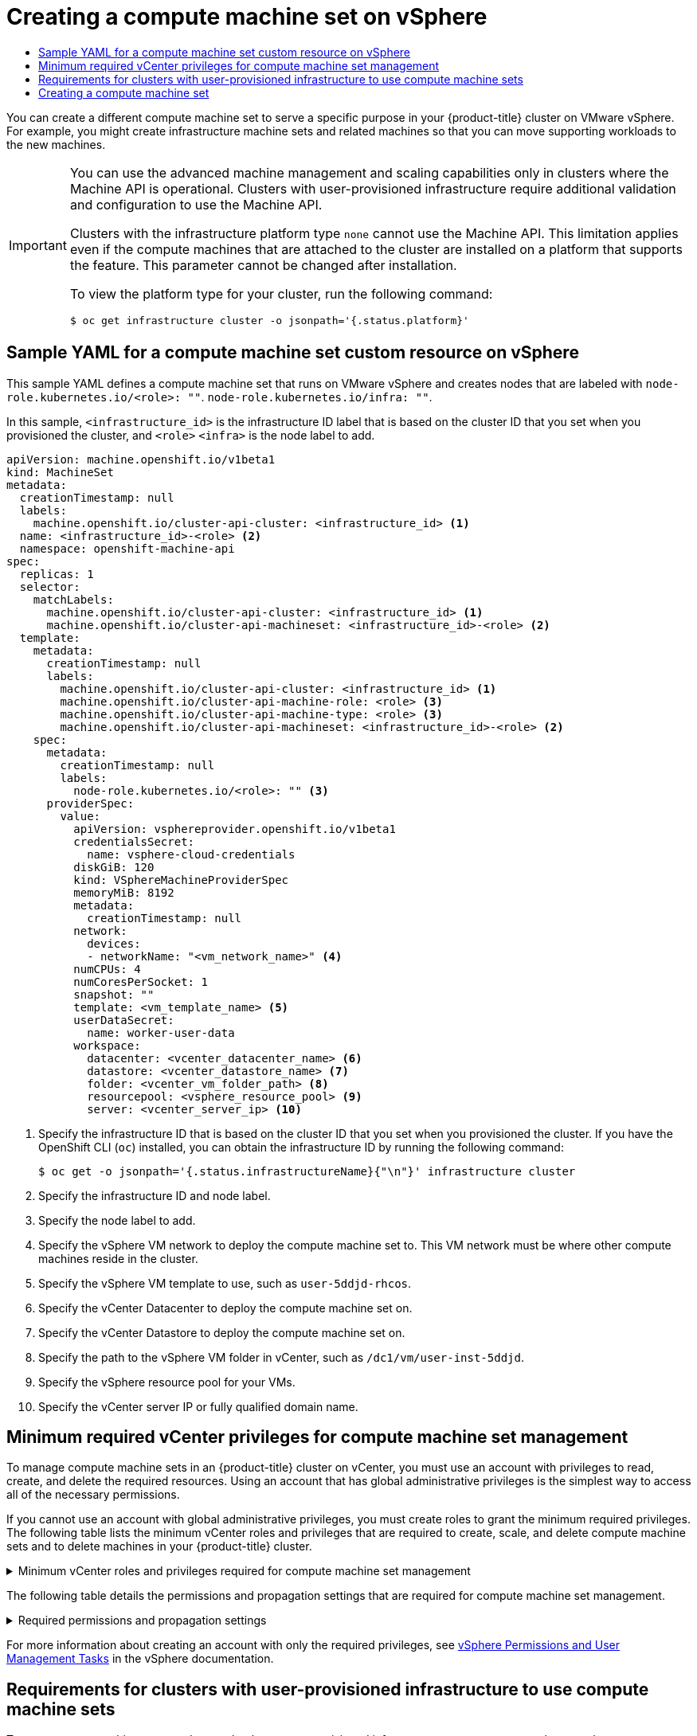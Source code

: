 :_mod-docs-content-type: ASSEMBLY
[id="creating-machineset-vsphere"]
= Creating a compute machine set on vSphere
// The {product-title} attribute provides the context-sensitive name of the relevant OpenShift distribution, for example, "OpenShift Container Platform" or "OKD". The {product-version} attribute provides the product version relative to the distribution, for example "4.9".
// {product-title} and {product-version} are parsed when AsciiBinder queries the _distro_map.yml file in relation to the base branch of a pull request.
// See https://github.com/openshift/openshift-docs/blob/main/contributing_to_docs/doc_guidelines.adoc#product-name-and-version for more information on this topic.
// Other common attributes are defined in the following lines:
:data-uri:
:icons:
:experimental:
:toc: macro
:toc-title:
:imagesdir: images
:prewrap!:
:op-system-first: Red Hat Enterprise Linux CoreOS (RHCOS)
:op-system: RHCOS
:op-system-lowercase: rhcos
:op-system-base: RHEL
:op-system-base-full: Red Hat Enterprise Linux (RHEL)
:op-system-version: 8.x
:tsb-name: Template Service Broker
:kebab: image:kebab.png[title="Options menu"]
:rh-openstack-first: Red Hat OpenStack Platform (RHOSP)
:rh-openstack: RHOSP
:ai-full: Assisted Installer
:ai-version: 2.3
:cluster-manager-first: Red Hat OpenShift Cluster Manager
:cluster-manager: OpenShift Cluster Manager
:cluster-manager-url: link:https://console.redhat.com/openshift[OpenShift Cluster Manager Hybrid Cloud Console]
:cluster-manager-url-pull: link:https://console.redhat.com/openshift/install/pull-secret[pull secret from the Red Hat OpenShift Cluster Manager]
:insights-advisor-url: link:https://console.redhat.com/openshift/insights/advisor/[Insights Advisor]
:hybrid-console: Red Hat Hybrid Cloud Console
:hybrid-console-second: Hybrid Cloud Console
:oadp-first: OpenShift API for Data Protection (OADP)
:oadp-full: OpenShift API for Data Protection
:oc-first: pass:quotes[OpenShift CLI (`oc`)]
:product-registry: OpenShift image registry
:rh-storage-first: Red Hat OpenShift Data Foundation
:rh-storage: OpenShift Data Foundation
:rh-rhacm-first: Red Hat Advanced Cluster Management (RHACM)
:rh-rhacm: RHACM
:rh-rhacm-version: 2.8
:sandboxed-containers-first: OpenShift sandboxed containers
:sandboxed-containers-operator: OpenShift sandboxed containers Operator
:sandboxed-containers-version: 1.3
:sandboxed-containers-version-z: 1.3.3
:sandboxed-containers-legacy-version: 1.3.2
:cert-manager-operator: cert-manager Operator for Red Hat OpenShift
:secondary-scheduler-operator-full: Secondary Scheduler Operator for Red Hat OpenShift
:secondary-scheduler-operator: Secondary Scheduler Operator
// Backup and restore
:velero-domain: velero.io
:velero-version: 1.11
:launch: image:app-launcher.png[title="Application Launcher"]
:mtc-short: MTC
:mtc-full: Migration Toolkit for Containers
:mtc-version: 1.8
:mtc-version-z: 1.8.0
// builds (Valid only in 4.11 and later)
:builds-v2title: Builds for Red Hat OpenShift
:builds-v2shortname: OpenShift Builds v2
:builds-v1shortname: OpenShift Builds v1
//gitops
:gitops-title: Red Hat OpenShift GitOps
:gitops-shortname: GitOps
:gitops-ver: 1.1
:rh-app-icon: image:red-hat-applications-menu-icon.jpg[title="Red Hat applications"]
//pipelines
:pipelines-title: Red Hat OpenShift Pipelines
:pipelines-shortname: OpenShift Pipelines
:pipelines-ver: pipelines-1.12
:pipelines-version-number: 1.12
:tekton-chains: Tekton Chains
:tekton-hub: Tekton Hub
:artifact-hub: Artifact Hub
:pac: Pipelines as Code
//odo
:odo-title: odo
//OpenShift Kubernetes Engine
:oke: OpenShift Kubernetes Engine
//OpenShift Platform Plus
:opp: OpenShift Platform Plus
//openshift virtualization (cnv)
:VirtProductName: OpenShift Virtualization
:VirtVersion: 4.14
:KubeVirtVersion: v0.59.0
:HCOVersion: 4.14.0
:CNVNamespace: openshift-cnv
:CNVOperatorDisplayName: OpenShift Virtualization Operator
:CNVSubscriptionSpecSource: redhat-operators
:CNVSubscriptionSpecName: kubevirt-hyperconverged
:delete: image:delete.png[title="Delete"]
//distributed tracing
:DTProductName: Red Hat OpenShift distributed tracing platform
:DTShortName: distributed tracing platform
:DTProductVersion: 2.9
:JaegerName: Red Hat OpenShift distributed tracing platform (Jaeger)
:JaegerShortName: distributed tracing platform (Jaeger)
:JaegerVersion: 1.47.0
:OTELName: Red Hat OpenShift distributed tracing data collection
:OTELShortName: distributed tracing data collection
:OTELOperator: Red Hat OpenShift distributed tracing data collection Operator
:OTELVersion: 0.81.0
:TempoName: Red Hat OpenShift distributed tracing platform (Tempo)
:TempoShortName: distributed tracing platform (Tempo)
:TempoOperator: Tempo Operator
:TempoVersion: 2.1.1
//logging
:logging-title: logging subsystem for Red Hat OpenShift
:logging-title-uc: Logging subsystem for Red Hat OpenShift
:logging: logging subsystem
:logging-uc: Logging subsystem
//serverless
:ServerlessProductName: OpenShift Serverless
:ServerlessProductShortName: Serverless
:ServerlessOperatorName: OpenShift Serverless Operator
:FunctionsProductName: OpenShift Serverless Functions
//service mesh v2
:product-dedicated: Red Hat OpenShift Dedicated
:product-rosa: Red Hat OpenShift Service on AWS
:SMProductName: Red Hat OpenShift Service Mesh
:SMProductShortName: Service Mesh
:SMProductVersion: 2.4.4
:MaistraVersion: 2.4
//Service Mesh v1
:SMProductVersion1x: 1.1.18.2
//Windows containers
:productwinc: Red Hat OpenShift support for Windows Containers
// Red Hat Quay Container Security Operator
:rhq-cso: Red Hat Quay Container Security Operator
// Red Hat Quay
:quay: Red Hat Quay
:sno: single-node OpenShift
:sno-caps: Single-node OpenShift
//TALO and Redfish events Operators
:cgu-operator-first: Topology Aware Lifecycle Manager (TALM)
:cgu-operator-full: Topology Aware Lifecycle Manager
:cgu-operator: TALM
:redfish-operator: Bare Metal Event Relay
//Formerly known as CodeReady Containers and CodeReady Workspaces
:openshift-local-productname: Red Hat OpenShift Local
:openshift-dev-spaces-productname: Red Hat OpenShift Dev Spaces
// Factory-precaching-cli tool
:factory-prestaging-tool: factory-precaching-cli tool
:factory-prestaging-tool-caps: Factory-precaching-cli tool
:openshift-networking: Red Hat OpenShift Networking
// TODO - this probably needs to be different for OKD
//ifdef::openshift-origin[]
//:openshift-networking: OKD Networking
//endif::[]
// logical volume manager storage
:lvms-first: Logical volume manager storage (LVM Storage)
:lvms: LVM Storage
//Operator SDK version
:osdk_ver: 1.31.0
//Operator SDK version that shipped with the previous OCP 4.x release
:osdk_ver_n1: 1.28.0
//Next-gen (OCP 4.14+) Operator Lifecycle Manager, aka "v1"
:olmv1: OLM 1.0
:olmv1-first: Operator Lifecycle Manager (OLM) 1.0
:ztp-first: GitOps Zero Touch Provisioning (ZTP)
:ztp: GitOps ZTP
:3no: three-node OpenShift
:3no-caps: Three-node OpenShift
:run-once-operator: Run Once Duration Override Operator
// Web terminal
:web-terminal-op: Web Terminal Operator
:devworkspace-op: DevWorkspace Operator
:secrets-store-driver: Secrets Store CSI driver
:secrets-store-operator: Secrets Store CSI Driver Operator
//AWS STS
:sts-first: Security Token Service (STS)
:sts-full: Security Token Service
:sts-short: STS
//Cloud provider names
//AWS
:aws-first: Amazon Web Services (AWS)
:aws-full: Amazon Web Services
:aws-short: AWS
//GCP
:gcp-first: Google Cloud Platform (GCP)
:gcp-full: Google Cloud Platform
:gcp-short: GCP
//alibaba cloud
:alibaba: Alibaba Cloud
// IBM Cloud VPC
:ibmcloudVPCProductName: IBM Cloud VPC
:ibmcloudVPCRegProductName: IBM(R) Cloud VPC
// IBM Cloud
:ibm-cloud-bm: IBM Cloud Bare Metal (Classic)
:ibm-cloud-bm-reg: IBM Cloud(R) Bare Metal (Classic)
// IBM Power
:ibmpowerProductName: IBM Power
:ibmpowerRegProductName: IBM(R) Power
// IBM zSystems
:ibmzProductName: IBM Z
:ibmzRegProductName: IBM(R) Z
:linuxoneProductName: IBM(R) LinuxONE
//Azure
:azure-full: Microsoft Azure
:azure-short: Azure
//vSphere
:vmw-full: VMware vSphere
:vmw-short: vSphere
//Oracle
:oci-first: Oracle(R) Cloud Infrastructure
:oci: OCI
:ocvs-first: Oracle(R) Cloud VMware Solution (OCVS)
:ocvs: OCVS
:context: creating-machineset-vsphere

toc::[]

You can create a different compute machine set to serve a specific purpose in your {product-title} cluster on VMware vSphere. For example, you might create infrastructure machine sets and related machines so that you can move supporting workloads to the new machines.

:leveloffset: +1

// Module included in the following assemblies:
//
// * machine_management/creating-infrastructure-machinesets.adoc
// * machine_management/creating_machinesets/creating-machineset-aws.adoc
// * machine_management/creating_machinesets/creating-machineset-azure.adoc
// * machine_management/creating_machinesets/creating-machineset-azure-stack-hub.adoc
// * machine_management/creating_machinesets/creating-machineset-gcp.adoc
// * machine_management/creating_machinesets/creating-machineset-osp.adoc
// * machine_management/creating_machinesets/creating-machineset-vsphere.adoc
// * machine_management/deploying-machine-health-checks.adoc
// * machine_management/manually-scaling-machinesets.adoc
// * post_installation_configuration/node-tasks.adoc
// * nodes-nodes-creating-infrastructure-nodes.adoc

[IMPORTANT]
====
You can use the advanced machine management and scaling capabilities only in clusters where the Machine API is operational. Clusters with user-provisioned infrastructure require additional validation and configuration to use the Machine API.

Clusters with the infrastructure platform type `none` cannot use the Machine API. This limitation applies even if the compute machines that are attached to the cluster are installed on a platform that supports the feature. This parameter cannot be changed after installation.

To view the platform type for your cluster, run the following command:

[source,terminal]
----
$ oc get infrastructure cluster -o jsonpath='{.status.platform}'
----
====

:leveloffset!:

//Sample YAML for a compute machine set custom resource on vSphere
:leveloffset: +1

// Module included in the following assemblies:
//
// * machine_management/creating-infrastructure-machinesets.adoc
// * machine_management/creating_machinesets/creating-machineset-vsphere.adoc


:_mod-docs-content-type: REFERENCE
[id="machineset-yaml-vsphere_{context}"]
= Sample YAML for a compute machine set custom resource on vSphere

This sample YAML defines a compute machine set that runs on VMware vSphere and creates nodes that are labeled with
`node-role.kubernetes.io/<role>: ""`.
`node-role.kubernetes.io/infra: ""`.

In this sample, `<infrastructure_id>` is the infrastructure ID label that is based on the cluster ID that you set when you provisioned the cluster, and
`<role>`
`<infra>`
is the node label to add.

[source,yaml]
----
apiVersion: machine.openshift.io/v1beta1
kind: MachineSet
metadata:
  creationTimestamp: null
  labels:
    machine.openshift.io/cluster-api-cluster: <infrastructure_id> <1>
  name: <infrastructure_id>-<role> <2>
  namespace: openshift-machine-api
spec:
  replicas: 1
  selector:
    matchLabels:
      machine.openshift.io/cluster-api-cluster: <infrastructure_id> <1>
      machine.openshift.io/cluster-api-machineset: <infrastructure_id>-<role> <2>
  template:
    metadata:
      creationTimestamp: null
      labels:
        machine.openshift.io/cluster-api-cluster: <infrastructure_id> <1>
        machine.openshift.io/cluster-api-machine-role: <role> <3>
        machine.openshift.io/cluster-api-machine-type: <role> <3>
        machine.openshift.io/cluster-api-machineset: <infrastructure_id>-<role> <2>
    spec:
      metadata:
        creationTimestamp: null
        labels:
          node-role.kubernetes.io/<role>: "" <3>
      providerSpec:
        value:
          apiVersion: vsphereprovider.openshift.io/v1beta1
          credentialsSecret:
            name: vsphere-cloud-credentials
          diskGiB: 120
          kind: VSphereMachineProviderSpec
          memoryMiB: 8192
          metadata:
            creationTimestamp: null
          network:
            devices:
            - networkName: "<vm_network_name>" <4>
          numCPUs: 4
          numCoresPerSocket: 1
          snapshot: ""
          template: <vm_template_name> <5>
          userDataSecret:
            name: worker-user-data
          workspace:
            datacenter: <vcenter_datacenter_name> <6>
            datastore: <vcenter_datastore_name> <7>
            folder: <vcenter_vm_folder_path> <8>
            resourcepool: <vsphere_resource_pool> <9>
            server: <vcenter_server_ip> <10>
----
<1> Specify the infrastructure ID that is based on the cluster ID that you set when you provisioned the cluster. If you have the OpenShift CLI (`oc`) installed, you can obtain the infrastructure ID by running the following command:
+
[source,terminal]
----
$ oc get -o jsonpath='{.status.infrastructureName}{"\n"}' infrastructure cluster
----
<2> Specify the infrastructure ID and node label.
<3> Specify the node label to add.
<4> Specify the vSphere VM network to deploy the compute machine set to. This VM network must be where other compute machines reside in the cluster.
<5> Specify the vSphere VM template to use, such as `user-5ddjd-rhcos`.
<6> Specify the vCenter Datacenter to deploy the compute machine set on.
<7> Specify the vCenter Datastore to deploy the compute machine set on.
<8> Specify the path to the vSphere VM folder in vCenter, such as `/dc1/vm/user-inst-5ddjd`.
<9> Specify the vSphere resource pool for your VMs.
<10> Specify the vCenter server IP or fully qualified domain name.


:leveloffset!:

//Minimum required vCenter privileges for compute machine set management
:leveloffset: +1

// Module included in the following assemblies:
//
// * installing/installing_vsphere/installing-restricted-networks-vsphere.adoc

[id="machineset-vsphere-requirements-user-provisioned-machine-sets_{context}"]
= Minimum required vCenter privileges for compute machine set management

To manage compute machine sets in an {product-title} cluster on vCenter, you must use an account with privileges to read, create, and delete the required resources. Using an account that has global administrative privileges is the simplest way to access all of the necessary permissions.

If you cannot use an account with global administrative privileges, you must create roles to grant the minimum required privileges. The following table lists the minimum vCenter roles and privileges that are required to create, scale, and delete compute machine sets and to delete machines in your {product-title} cluster.

.Minimum vCenter roles and privileges required for compute machine set management
[%collapsible]
====
[cols="3a,3a,3a",options="header"]
|===
|vSphere object for role
|When required
|Required privileges

|vSphere vCenter
|Always
|
[%hardbreaks]
`InventoryService.Tagging.AttachTag`
`InventoryService.Tagging.CreateCategory`
`InventoryService.Tagging.CreateTag`
`InventoryService.Tagging.DeleteCategory`
`InventoryService.Tagging.DeleteTag`
`InventoryService.Tagging.EditCategory`
`InventoryService.Tagging.EditTag`
`Sessions.ValidateSession`
`StorageProfile.Update`^1^
`StorageProfile.View`^1^

|vSphere vCenter Cluster
|Always
|
[%hardbreaks]
`Resource.AssignVMToPool`

|vSphere Datastore
|Always
|
[%hardbreaks]
`Datastore.AllocateSpace`
`Datastore.Browse`

|vSphere Port Group
|Always
|`Network.Assign`

|Virtual Machine Folder
|Always
|
[%hardbreaks]
`VirtualMachine.Config.AddRemoveDevice`
`VirtualMachine.Config.AdvancedConfig`
`VirtualMachine.Config.Annotation`
`VirtualMachine.Config.CPUCount`
`VirtualMachine.Config.DiskExtend`
`VirtualMachine.Config.Memory`
`VirtualMachine.Config.Settings`
`VirtualMachine.Interact.PowerOff`
`VirtualMachine.Interact.PowerOn`
`VirtualMachine.Inventory.CreateFromExisting`
`VirtualMachine.Inventory.Delete`
`VirtualMachine.Provisioning.Clone`

|vSphere vCenter Datacenter
|If the installation program creates the virtual machine folder
|
[%hardbreaks]
`Resource.AssignVMToPool`
`VirtualMachine.Provisioning.DeployTemplate`

3+a|
^1^ The `StorageProfile.Update` and `StorageProfile.View` permissions are required only for storage backends that use the Container Storage Interface (CSI).
|===
====

The following table details the permissions and propagation settings that are required for compute machine set management.

.Required permissions and propagation settings
[%collapsible]
====
[cols="3a,3a,3a,3a",options="header"]
|===
|vSphere object
|Folder type
|Propagate to children
|Permissions required

|vSphere vCenter
|Always
|Not required
|Listed required privileges

.2+|vSphere vCenter Datacenter
|Existing folder
|Not required
|`ReadOnly` permission

|Installation program creates the folder
|Required
|Listed required privileges

|vSphere vCenter Cluster
|Always
|Required
|Listed required privileges

|vSphere vCenter Datastore
|Always
|Not required
|Listed required privileges

|vSphere Switch
|Always
|Not required
|`ReadOnly` permission

|vSphere Port Group
|Always
|Not required
|Listed required privileges

|vSphere vCenter Virtual Machine Folder
|Existing folder
|Required
|Listed required privileges
|===
====

For more information about creating an account with only the required privileges, see link:https://docs.vmware.com/en/VMware-vSphere/7.0/com.vmware.vsphere.security.doc/GUID-5372F580-5C23-4E9C-8A4E-EF1B4DD9033E.html[vSphere Permissions and User Management Tasks] in the vSphere documentation.

:leveloffset!:

//Requirements for clusters with user-provisioned infrastructure to use compute machine sets
:leveloffset: +1

// Module included in the following assemblies:
//
// * machine_management/creating_machinesets/creating-machineset-vsphere.adoc
//
// Currently only in the vSphere compute machine set content, but we will want this for other platforms such as AWS and GCP.

:vsphere:

:_mod-docs-content-type: CONCEPT
[id="compute-machineset-upi-reqs_{context}"]
= Requirements for clusters with user-provisioned infrastructure to use compute machine sets

To use compute machine sets on clusters that have user-provisioned infrastructure, you must ensure that you cluster configuration supports using the Machine API.

:!vsphere:

:leveloffset!:

//Obtaining the infrastructure ID
[discrete]
:leveloffset: +2

// Module included in the following assemblies:
//
// * machine_management/creating_machinesets/creating-machineset-vsphere.adoc
//
// Currently only in the vSphere compute machine set content, but we will want this for other platforms such as AWS and GCP.

:vsphere:

:_mod-docs-content-type: PROCEDURE
[id="machineset-upi-reqs-infra-id_{context}"]
= Obtaining the infrastructure ID

To create compute machine sets, you must be able to supply the infrastructure ID for your cluster.

.Procedure

* To obtain the infrastructure ID for your cluster, run the following command:
+
[source,terminal]
----
$ oc get infrastructure cluster -o jsonpath='{.status.infrastructureName}'
----

:!vsphere:

:leveloffset!:

//Satisfying vSphere credentials requirements
[discrete]
:leveloffset: +2

// Module included in the following assemblies:
//
// * machine_management/creating_machinesets/creating-machineset-vsphere.adoc

:_mod-docs-content-type: PROCEDURE
[id="machineset-upi-reqs-vsphere-creds_{context}"]
= Satisfying vSphere credentials requirements

To use compute machine sets, the Machine API must be able to interact with vCenter. Credentials that authorize the Machine API components to interact with vCenter must exist in a secret in the `openshift-machine-api` namespace.

.Procedure

. To determine whether the required credentials exist, run the following command:
+
[source,terminal]
----
$ oc get secret \
  -n openshift-machine-api vsphere-cloud-credentials \
  -o go-template='{{range $k,$v := .data}}{{printf "%s: " $k}}{{if not $v}}{{$v}}{{else}}{{$v | base64decode}}{{end}}{{"\n"}}{{end}}'
----
+
.Sample output
[source,terminal]
----
<vcenter-server>.password=<openshift-user-password>
<vcenter-server>.username=<openshift-user>
----
+
where `<vcenter-server>` is the IP address or fully qualified domain name (FQDN) of the vCenter server and `<openshift-user>` and `<openshift-user-password>` are the {product-title} administrator credentials to use.

. If the secret does not exist, create it by running the following command:
+
[source,terminal]
----
$ oc create secret generic vsphere-cloud-credentials \
  -n openshift-machine-api \
  --from-literal=<vcenter-server>.username=<openshift-user> --from-literal=<vcenter-server>.password=<openshift-user-password>
----

:leveloffset!:

//Satisfying ignition configuration requirements
[discrete]
:leveloffset: +2

// Module included in the following assemblies:
//
// * machine_management/creating_machinesets/creating-machineset-vsphere.adoc
//
// Currently only in the vSphere compute machine set content, but we will want this for other platforms such as AWS and GCP.

:vsphere:

:_mod-docs-content-type: PROCEDURE
[id="machineset-upi-reqs-ignition-config_{context}"]
= Satisfying Ignition configuration requirements

Provisioning virtual machines (VMs) requires a valid Ignition configuration. The Ignition configuration contains the `machine-config-server` address and a system trust bundle for obtaining further Ignition configurations from the Machine Config Operator.

By default, this configuration is stored in the `worker-user-data` secret in the `machine-api-operator` namespace. Compute machine sets reference the secret during the machine creation process.

.Procedure

. To determine whether the required secret exists, run the following command:
+
[source,terminal]
----
$ oc get secret \
  -n openshift-machine-api worker-user-data \
  -o go-template='{{range $k,$v := .data}}{{printf "%s: " $k}}{{if not $v}}{{$v}}{{else}}{{$v | base64decode}}{{end}}{{"\n"}}{{end}}'
----
+
.Sample output
[source,terminal]
----
disableTemplating: false
userData: <1>
  {
    "ignition": {
      ...
      },
    ...
  }
----
<1> The full output is omitted here, but should have this format.

. If the secret does not exist, create it by running the following command:
+
[source,terminal]
----
$ oc create secret generic worker-user-data \
  -n openshift-machine-api \
  --from-file=<installation_directory>/worker.ign
----
+
where `<installation_directory>` is the directory that was used to store your installation assets during cluster installation.

:!vsphere:

:leveloffset!:
[role="_additional-resources"]
.Additional resources
* xref:../../post_installation_configuration/machine-configuration-tasks.adoc#understanding-the-machine-config-operator[Understanding the Machine Config Operator]
* xref:../../installing/installing_vsphere/installing-vsphere.adoc#installation-vsphere-machines_installing-vsphere[Installing {op-system} and starting the {product-title} bootstrap process]

//Creating a compute machine set
:leveloffset: +1

// Module included in the following assemblies:
//
// * machine_management/creating-infrastructure-machinesets.adoc
// * machine_management/creating_machinesets/creating-machineset-aws.adoc
// * machine_management/creating_machinesets/creating-machineset-azure.adoc
// * machine_management/creating_machinesets/creating-machineset-azure-stack-hub.adoc
// * machine_management/creating_machinesets/creating-machineset-gcp.adoc
// * machine_management/creating_machinesets/creating-machineset-osp.adoc
// * machine_management/creating_machinesets/creating-machineset-vsphere.adoc
// * windows_containers/creating_windows_machinesets/creating-windows-machineset-aws.adoc
// * windows_containers/creating_windows_machinesets/creating-windows-machineset-azure.adoc
// * windows_containers/creating_windows_machinesets/creating-windows-machineset-vsphere.adoc
// * windows_containers/creating_windows_machinesets/creating-windows-machineset-gcp.adoc
// * post_installation_configuration/cluster-tasks.adoc
// * post_installation_configuration/installation-creating-aws-subnet-localzone.adoc
// * post_installation_configuration/aws-compute-edge-tasks.adoc

:vsphere:

:_mod-docs-content-type: PROCEDURE
[id="machineset-creating_{context}"]
= Creating a compute machine set

In addition to the compute machine sets created by the installation program, you can create your own to dynamically manage the machine compute resources for specific workloads of your choice.

[NOTE]
====
Clusters that are installed with user-provisioned infrastructure have a different networking stack than clusters with infrastructure that is provisioned by the installation program. As a result of this difference, automatic load balancer management is unsupported on clusters that have user-provisioned infrastructure. For these clusters, a compute machine set can only create `worker` and `infra` type machines.
====

.Prerequisites

* Deploy an {product-title} cluster.
* Install the OpenShift CLI (`oc`).
* Log in to `oc` as a user with `cluster-admin` permission.
* Have the necessary permissions to deploy VMs in your vCenter instance and have the required access to the datastore specified.
* If your cluster uses user-provisioned infrastructure, you have satisfied the specific Machine API requirements for that configuration.

.Procedure

. Create a new YAML file that contains the compute machine set custom resource (CR) sample and is named `<file_name>.yaml`.
+
Ensure that you set the `<clusterID>` and `<role>` parameter values.

. Optional: If you are not sure which value to set for a specific field, you can check an existing compute machine set from your cluster.

.. To list the compute machine sets in your cluster, run the following command:
+
[source,terminal]
----
$ oc get machinesets -n openshift-machine-api
----
+
.Example output
[source,terminal]
----
NAME                                DESIRED   CURRENT   READY   AVAILABLE   AGE
agl030519-vplxk-worker-us-east-1a   1         1         1       1           55m
agl030519-vplxk-worker-us-east-1b   1         1         1       1           55m
agl030519-vplxk-worker-us-east-1c   1         1         1       1           55m
agl030519-vplxk-worker-us-east-1d   0         0                             55m
agl030519-vplxk-worker-us-east-1e   0         0                             55m
agl030519-vplxk-worker-us-east-1f   0         0                             55m
----

.. To view values of a specific compute machine set custom resource (CR), run the following command:
+
[source,terminal]
----
$ oc get machineset <machineset_name> \
  -n openshift-machine-api -o yaml
----
+
--
.Example output
[source,yaml]
----
apiVersion: machine.openshift.io/v1beta1
kind: MachineSet
metadata:
  labels:
    machine.openshift.io/cluster-api-cluster: <infrastructure_id> <1>
  name: <infrastructure_id>-<role> <2>
  namespace: openshift-machine-api
spec:
  replicas: 1
  selector:
    matchLabels:
      machine.openshift.io/cluster-api-cluster: <infrastructure_id>
      machine.openshift.io/cluster-api-machineset: <infrastructure_id>-<role>
  template:
    metadata:
      labels:
        machine.openshift.io/cluster-api-cluster: <infrastructure_id>
        machine.openshift.io/cluster-api-machine-role: <role>
        machine.openshift.io/cluster-api-machine-type: <role>
        machine.openshift.io/cluster-api-machineset: <infrastructure_id>-<role>
    spec:
      providerSpec: <3>
        ...
----
<1> The cluster infrastructure ID.
<2> A default node label.
+
[NOTE]
====
For clusters that have user-provisioned infrastructure, a compute machine set can only create `worker` and `infra` type machines.
====
<3> The values in the `<providerSpec>` section of the compute machine set CR are platform-specific. For more information about `<providerSpec>` parameters in the CR, see the sample compute machine set CR configuration for your provider.
--

.. If you are creating a compute machine set for a cluster that has user-provisioned infrastructure, note the following important values:
+
.Example vSphere `providerSpec` values
[source,yaml]
----
apiVersion: machine.openshift.io/v1beta1
kind: MachineSet
...
template:
  ...
  spec:
    providerSpec:
      value:
        apiVersion: machine.openshift.io/v1beta1
        credentialsSecret:
          name: vsphere-cloud-credentials <1>
        diskGiB: 120
        kind: VSphereMachineProviderSpec
        memoryMiB: 16384
        network:
          devices:
            - networkName: "<vm_network_name>"
        numCPUs: 4
        numCoresPerSocket: 4
        snapshot: ""
        template: <vm_template_name> <2>
        userDataSecret:
          name: worker-user-data <3>
        workspace:
          datacenter: <vcenter_datacenter_name>
          datastore: <vcenter_datastore_name>
          folder: <vcenter_vm_folder_path>
          resourcepool: <vsphere_resource_pool>
          server: <vcenter_server_address> <4>
----
<1> The name of the secret in the `openshift-machine-api` namespace that contains the required vCenter credentials.
<2> The name of the {op-system} VM template for your cluster that was created during installation.
<3> The name of the secret in the `openshift-machine-api` namespace that contains the required Ignition configuration credentials.
<4> The IP address or fully qualified domain name (FQDN) of the vCenter server.

. Create a `MachineSet` CR by running the following command:
+
[source,terminal]
----
$ oc create -f <file_name>.yaml
----


.Verification

* View the list of compute machine sets by running the following command:
+
[source,terminal]
----
$ oc get machineset -n openshift-machine-api
----
+
.Example output
[source,terminal]
----
NAME                                DESIRED   CURRENT   READY   AVAILABLE   AGE
agl030519-vplxk-infra-us-east-1a    1         1         1       1           11m
agl030519-vplxk-worker-us-east-1a   1         1         1       1           55m
agl030519-vplxk-worker-us-east-1b   1         1         1       1           55m
agl030519-vplxk-worker-us-east-1c   1         1         1       1           55m
agl030519-vplxk-worker-us-east-1d   0         0                             55m
agl030519-vplxk-worker-us-east-1e   0         0                             55m
agl030519-vplxk-worker-us-east-1f   0         0                             55m
----
+
When the new compute machine set is available, the `DESIRED` and `CURRENT` values match. If the compute machine set is not available, wait a few minutes and run the command again.


:!vsphere:

:leveloffset!:

//# includes=_attributes/common-attributes,modules/machine-user-provisioned-limitations,modules/machineset-yaml-vsphere,modules/machineset-vsphere-required-permissions,modules/compute-machineset-upi-reqs,modules/machineset-upi-reqs-infra-id,modules/machineset-upi-reqs-vsphere-creds,modules/machineset-upi-reqs-ignition-config,modules/machineset-creating
